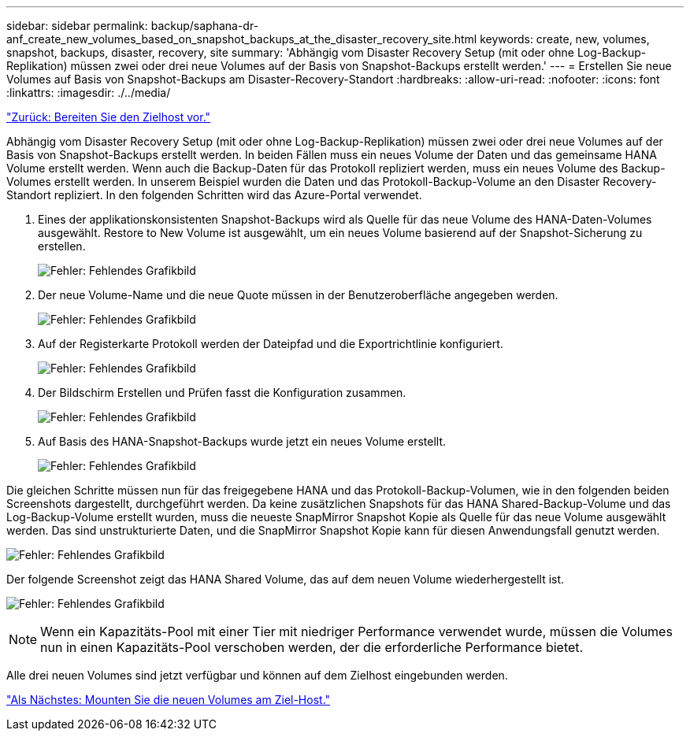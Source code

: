 ---
sidebar: sidebar 
permalink: backup/saphana-dr-anf_create_new_volumes_based_on_snapshot_backups_at_the_disaster_recovery_site.html 
keywords: create, new, volumes, snapshot, backups, disaster, recovery, site 
summary: 'Abhängig vom Disaster Recovery Setup (mit oder ohne Log-Backup-Replikation) müssen zwei oder drei neue Volumes auf der Basis von Snapshot-Backups erstellt werden.' 
---
= Erstellen Sie neue Volumes auf Basis von Snapshot-Backups am Disaster-Recovery-Standort
:hardbreaks:
:allow-uri-read: 
:nofooter: 
:icons: font
:linkattrs: 
:imagesdir: ./../media/


link:saphana-dr-anf_prepare_the_target_host.html["Zurück: Bereiten Sie den Zielhost vor."]

Abhängig vom Disaster Recovery Setup (mit oder ohne Log-Backup-Replikation) müssen zwei oder drei neue Volumes auf der Basis von Snapshot-Backups erstellt werden. In beiden Fällen muss ein neues Volume der Daten und das gemeinsame HANA Volume erstellt werden. Wenn auch die Backup-Daten für das Protokoll repliziert werden, muss ein neues Volume des Backup-Volumes erstellt werden. In unserem Beispiel wurden die Daten und das Protokoll-Backup-Volume an den Disaster Recovery-Standort repliziert. In den folgenden Schritten wird das Azure-Portal verwendet.

. Eines der applikationskonsistenten Snapshot-Backups wird als Quelle für das neue Volume des HANA-Daten-Volumes ausgewählt. Restore to New Volume ist ausgewählt, um ein neues Volume basierend auf der Snapshot-Sicherung zu erstellen.
+
image:saphana-dr-anf_image19.png["Fehler: Fehlendes Grafikbild"]

. Der neue Volume-Name und die neue Quote müssen in der Benutzeroberfläche angegeben werden.
+
image:saphana-dr-anf_image20.png["Fehler: Fehlendes Grafikbild"]

. Auf der Registerkarte Protokoll werden der Dateipfad und die Exportrichtlinie konfiguriert.
+
image:saphana-dr-anf_image21.png["Fehler: Fehlendes Grafikbild"]

. Der Bildschirm Erstellen und Prüfen fasst die Konfiguration zusammen.
+
image:saphana-dr-anf_image22.png["Fehler: Fehlendes Grafikbild"]

. Auf Basis des HANA-Snapshot-Backups wurde jetzt ein neues Volume erstellt.
+
image:saphana-dr-anf_image23.png["Fehler: Fehlendes Grafikbild"]



Die gleichen Schritte müssen nun für das freigegebene HANA und das Protokoll-Backup-Volumen, wie in den folgenden beiden Screenshots dargestellt, durchgeführt werden. Da keine zusätzlichen Snapshots für das HANA Shared-Backup-Volume und das Log-Backup-Volume erstellt wurden, muss die neueste SnapMirror Snapshot Kopie als Quelle für das neue Volume ausgewählt werden. Das sind unstrukturierte Daten, und die SnapMirror Snapshot Kopie kann für diesen Anwendungsfall genutzt werden.

image:saphana-dr-anf_image24.png["Fehler: Fehlendes Grafikbild"]

Der folgende Screenshot zeigt das HANA Shared Volume, das auf dem neuen Volume wiederhergestellt ist.

image:saphana-dr-anf_image25.png["Fehler: Fehlendes Grafikbild"]


NOTE: Wenn ein Kapazitäts-Pool mit einer Tier mit niedriger Performance verwendet wurde, müssen die Volumes nun in einen Kapazitäts-Pool verschoben werden, der die erforderliche Performance bietet.

Alle drei neuen Volumes sind jetzt verfügbar und können auf dem Zielhost eingebunden werden.

link:saphana-dr-anf_mount_the_new_volumes_at_the_target_host.html["Als Nächstes: Mounten Sie die neuen Volumes am Ziel-Host."]
